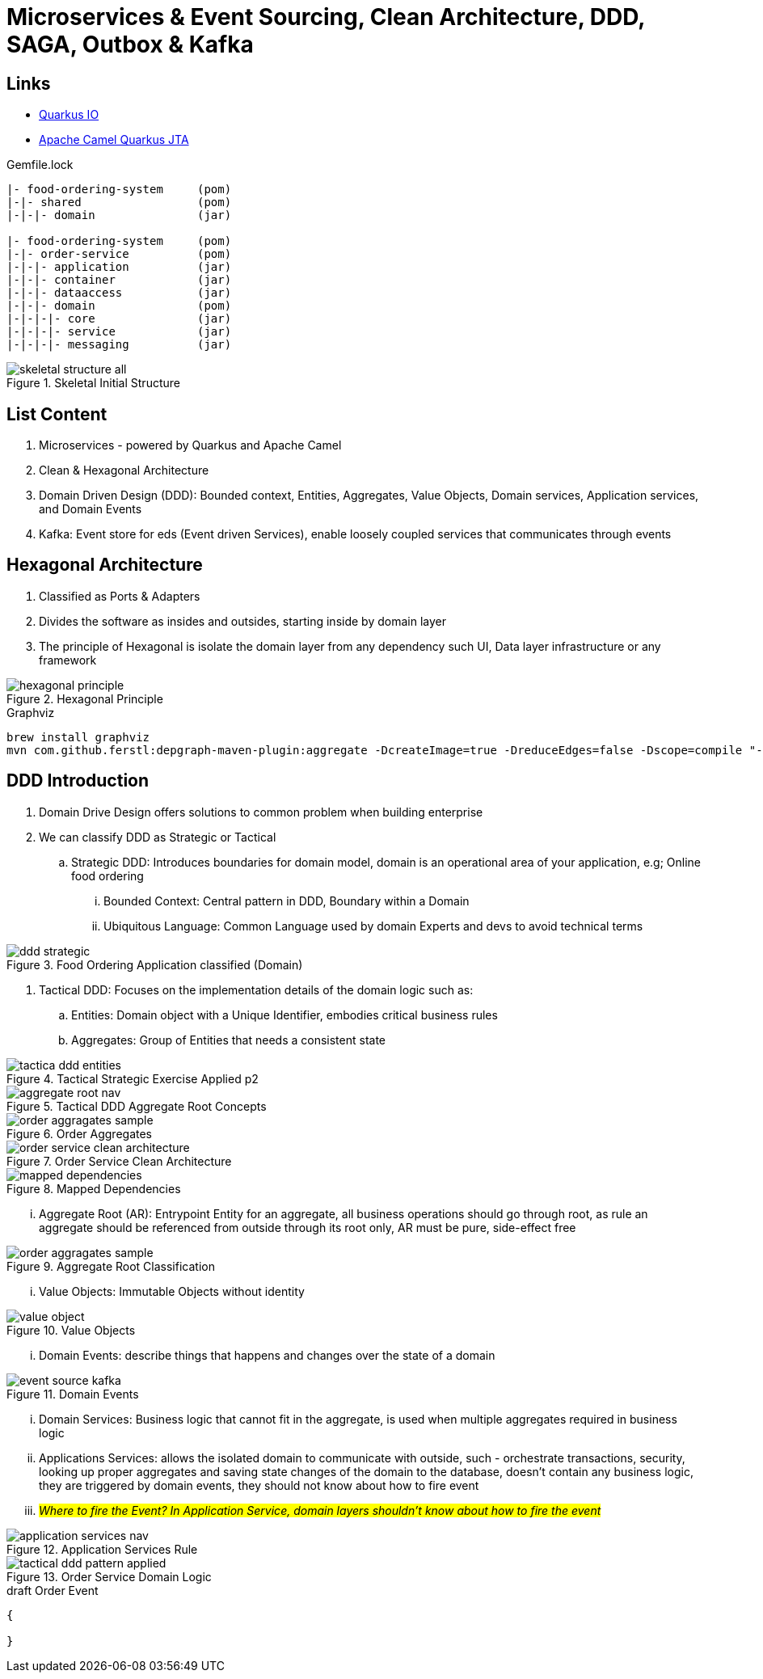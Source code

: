 = Microservices & Event Sourcing, Clean Architecture, DDD, SAGA, Outbox & Kafka

== Links
- https://quarkus.io/[Quarkus IO]
- https://camel.apache.org/camel-quarkus/2.15.x/reference/extensions/jta.html[Apache Camel Quarkus JTA]

.Gemfile.lock
----
|- food-ordering-system     (pom)
|-|- shared                 (pom)
|-|-|- domain               (jar)

|- food-ordering-system     (pom)
|-|- order-service          (pom)
|-|-|- application          (jar)
|-|-|- container            (jar)
|-|-|- dataaccess           (jar)
|-|-|- domain               (pom)
|-|-|-|- core               (jar)
|-|-|-|- service            (jar)
|-|-|-|- messaging          (jar)
----

.Skeletal Initial Structure
image::thumbs/skeletal-structure-all.png[]

== List Content

. Microservices - powered by Quarkus and Apache Camel
. Clean & Hexagonal Architecture
. Domain Driven Design (DDD): Bounded context, Entities, Aggregates, Value Objects, Domain services, Application services, and Domain Events
. Kafka: Event store for eds (Event driven Services), enable loosely coupled services that communicates through events

== Hexagonal Architecture

. Classified as Ports & Adapters
. Divides the software as insides and outsides, starting inside by domain layer
. The principle of Hexagonal is isolate the domain layer from any dependency such UI, Data layer infrastructure or any framework

.Hexagonal Principle
image::thumbs/hexagonal_principle.png[]

.Graphviz
[source,bash]
----
brew install graphviz
mvn com.github.ferstl:depgraph-maven-plugin:aggregate -DcreateImage=true -DreduceEdges=false -Dscope=compile "-Dincludes=com.food.ordering.system*.*"
----

== DDD Introduction

. Domain Drive Design offers solutions to common problem when building enterprise
. We can classify DDD as Strategic or Tactical
.. Strategic DDD: Introduces boundaries for domain model, domain is an operational area of your application, e.g; Online food ordering
... Bounded Context: Central pattern in DDD, Boundary within a Domain
... Ubiquitous Language: Common Language used by domain Experts and devs to avoid technical terms

.Food Ordering Application classified (Domain)
image::thumbs/ddd-strategic.png[]

. Tactical DDD: Focuses on the implementation details of the domain logic such as:
.. Entities: Domain object with a Unique Identifier, embodies critical business rules
.. Aggregates: Group of Entities that needs a consistent state

.Tactical Strategic Exercise Applied p2
image::thumbs/tactica_ddd_entities.png[]

.Tactical DDD Aggregate Root Concepts
image::thumbs/aggregate_root_nav.png[]

.Order Aggregates
image::thumbs/order-aggragates-sample.png[]

.Order Service Clean Architecture
image::thumbs/order-service-clean-architecture.png[]

.Mapped Dependencies
image::thumbs/mapped_dependencies.png[]

... Aggregate Root (AR): Entrypoint Entity for an aggregate, all business operations should go through root, as rule an aggregate should be referenced from outside through its root only, AR must be pure, side-effect free

.Aggregate Root Classification
image::thumbs/order-aggragates-sample.png[]

... Value Objects: Immutable Objects without identity

.Value Objects
image::thumbs/value-object.png[]

... Domain Events: describe things that happens and changes over the state of a domain

.Domain Events
image::thumbs/event-source-kafka.png[]

... Domain Services: Business logic that cannot fit in the aggregate, is used when multiple aggregates required in business logic

... Applications Services: allows the isolated domain to communicate with outside, such - orchestrate transactions, security, looking up proper aggregates and saving state changes of the domain to the database, doesn't contain any business logic, they are triggered by domain events, they should not know about how to fire event

... #_Where to fire the Event? In Application Service, domain layers shouldn't know about how to fire the event_#

.Application Services Rule
image::thumbs/application_services_nav.png[]

.Order Service Domain Logic
image::thumbs/tactical-ddd-pattern-applied.png[]


.draft Order Event
[source,json]
----
{

}
----